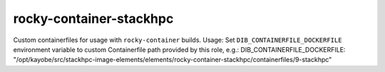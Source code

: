 ========================
rocky-container-stackhpc
========================
Custom containerfiles for usage with ``rocky-container`` builds.
Usage:
Set ``DIB_CONTAINERFILE_DOCKERFILE`` environment variable to custom
Containerfile path provided by this role, e.g.:
DIB_CONTAINERFILE_DOCKERFILE: "/opt/kayobe/src/stackhpc-image-elements/elements/rocky-container-stackhpc/containerfiles/9-stackhpc"
